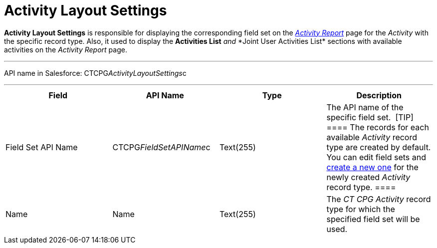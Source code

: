 = Activity Layout Settings

*Activity Layout Settings* is responsible for displaying the
corresponding field set on the
_xref:activity-report-interface.html[Activity Report]_ page for the
_Activity_ with the specific record type. Also, it used to
display the *Activities List* __ and __ *Joint User Activities
List*__ __sections with available activities on the__ Activity
Report__ page.

'''''

API name in Salesforce: CTCPG__ActivityLayoutSettings__c

'''''

[width="100%",cols="25%,25%,25%,25%",]
|===
|*Field* |*API Name* |*Type* |*Description*

|Field Set API Name |CTCPG__FieldSetAPIName__c |Text(255)
|The API name of the specific field set. 
[TIP] ==== The records for each available _Activity_ record type
are created by default. You can edit field sets and
xref:admin-guide/activity-report-management/manage-field-sets-for-activity-report-pages[create a new one]
for the newly created _Activity_ record type. ====

|Name |Name |Text(255) |The _CT CPG Activity_ record type for which the
specified field set will be used.
|===
